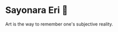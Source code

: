 #+options: preview-generate:t
* Sayonara Eri 📱

#+begin_export html
<img class="image book-cover" src="cover.jpg">
#+end_export

Art is the way to remember one's subjective reality.
